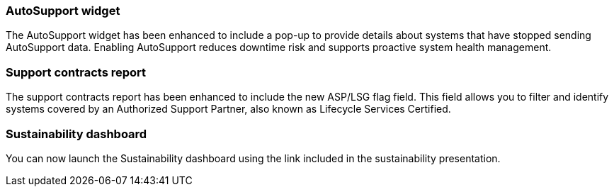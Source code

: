 === AutoSupport widget
The AutoSupport widget has been enhanced to include a pop-up to provide details about systems that have stopped sending AutoSupport data. Enabling AutoSupport reduces downtime risk and supports proactive system health management.

=== Support contracts report
The support contracts report has been enhanced to include the new ASP/LSG flag field. This field allows you to filter and identify systems covered by an Authorized Support Partner, also known as Lifecycle Services Certified.

=== Sustainability dashboard
You can now launch the Sustainability dashboard using the link included in the sustainability presentation.
